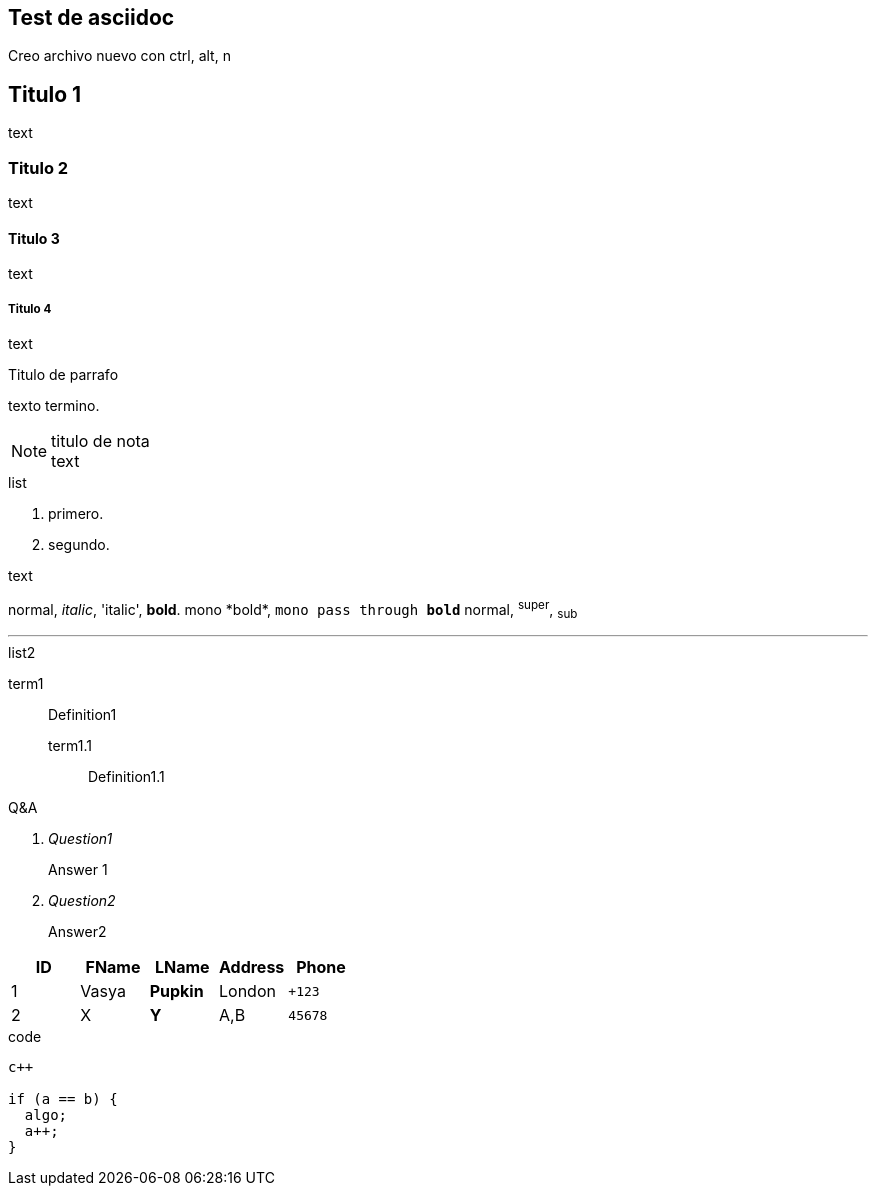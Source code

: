 == Test de asciidoc
Creo archivo nuevo con +ctrl, alt, n+


== Titulo 1
text

=== Titulo 2
text

==== Titulo 3
text

===== Titulo 4
text


.Titulo de parrafo
texto
termino.

.titulo de nota
NOTE: text

.list
  1. primero.
  2. segundo.

.text
normal, _italic_, 'italic', *bold*.
+mono *bold*+, `mono pass through *bold*`
normal, ^super^, ~sub~

''''

.list2
term1;;
  Definition1
  term1.1::
    Definition1.1

[qanda]
.Q&A
Question1::
  Answer 1
Question2:: Answer2

[format="csv"]
[options="header",cols=",,s,,m"]
|===========================
ID,FName,LName,Address,Phone
1,Vasya,Pupkin,London,+123
2,X,Y,"A,B",45678
|===========================

.code
----
c++

if (a == b) {
  algo;
  a++;
}
----